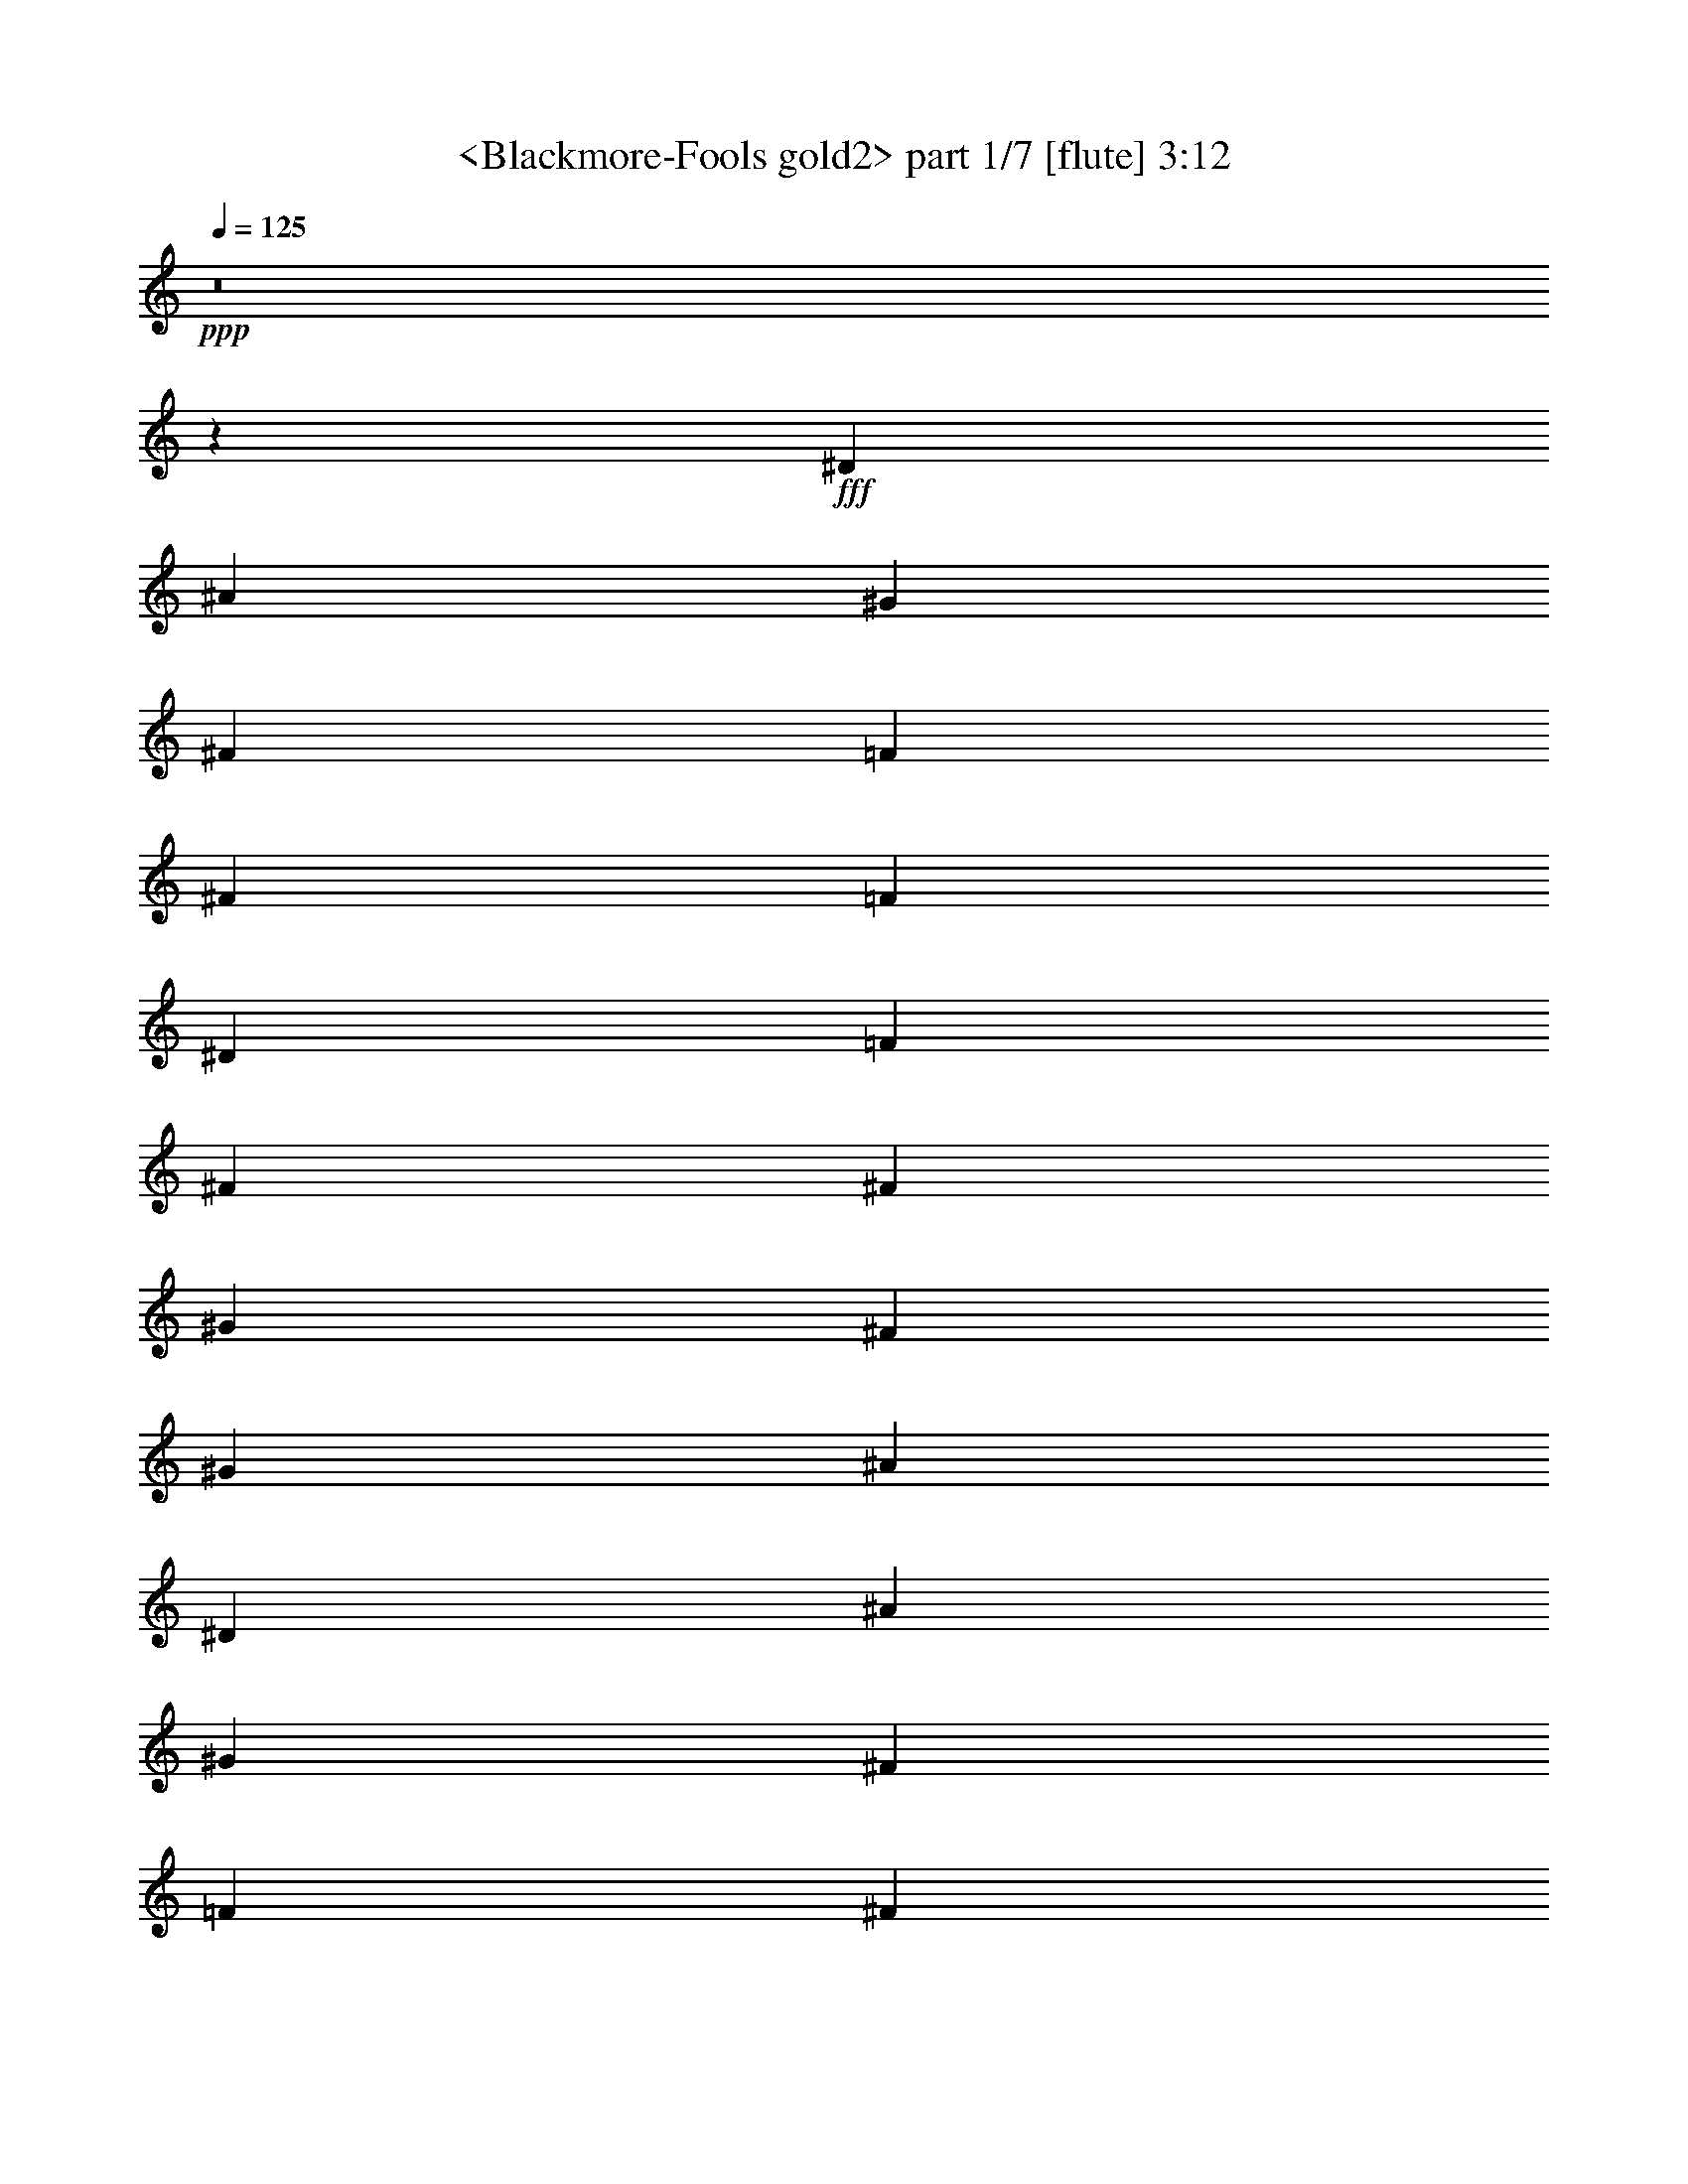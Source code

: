 % Produced with Bruzo's Transcoding Environment
% Transcribed by  Sev of Instant Play

X:1
T:  <Blackmore-Fools gold2> part 1/7 [flute] 3:12
Z: Transcribed with BruTE 64
L: 1/4
Q: 125
K: C
+ppp+
z8
z15495/2032
+fff+
[^D5313/4064]
[^A2593/4064]
[^G5313/4064]
[^F85/127]
[=F2593/4064]
[^F2593/4064]
[=F85/127]
[^D5313/4064]
[=F2593/4064]
[^F5313/4064]
[^F2593/4064]
[^G85/127]
[^F2593/4064]
[^G85/127]
[^A3953/1016]
[^D5313/4064]
[^A2593/4064]
[^G5313/4064]
[^F85/127]
[=F2593/4064]
[^F2593/4064]
[=F85/127]
[^D5313/4064]
[=F2593/4064]
[^F4131/2540]
[^G3241/10160]
[=F85/127]
[^F2593/4064]
[=F85/127]
[^D3953/1016]
[^c5313/4064]
[^A2593/4064]
[^G5313/4064]
[^C85/127]
[^c2593/2032]
[^A85/127]
[^G2431/2540]
[^G7117/20320]
[^A2593/4064]
[=B5313/4064]
[=B2593/4064]
[=B85/127]
[^c2593/4064]
[=B85/127]
[^A3951/1016]
z15947/4064
[^D2593/2032]
[^A85/127]
[^G5313/4064]
[^F2593/4064]
[=F2593/4064]
[^F85/127]
[=F2593/4064]
[^D5313/4064]
[=F85/127]
[^F2593/2032]
[^F85/127]
[=F2593/4064]
[^F85/127]
[=F2593/4064]
[^D1999/508]
z15759/4064
[^D5313/4064]
[^A2593/4064]
[^G5313/4064]
[^F85/127]
[=F2593/4064]
[^F2593/4064]
[=F85/127]
[^D5313/4064]
[=F2593/4064]
[^F5313/4064]
[^F2593/4064]
[^G85/127]
[^F2593/4064]
[^G85/127]
[^A3953/1016]
[^D5313/4064]
[^A2593/4064]
[^G5313/4064]
[^F85/127]
[=F2593/4064]
[^F2593/4064]
[=F85/127]
[^D5313/4064]
[=F2593/4064]
[^F4131/2540]
[^G3241/10160]
[=F85/127]
[^F2593/4064]
[=F85/127]
[^D3953/1016]
[^c5313/4064]
[^A2593/4064]
[^G5313/4064]
[^C85/127]
[^c2593/2032]
[^A85/127]
[^G20083/20320]
[^G3241/10160]
[^A2593/4064]
[=B5313/4064]
[=B2593/4064]
[=B85/127]
[^c2593/4064]
[=B85/127]
[^A15795/4064]
z3989/1016
[^D2593/2032]
[^A85/127]
[^G5313/4064]
[^F2593/4064]
[=F85/127]
[^F2593/4064]
[=F2593/4064]
[^D5313/4064]
[=F85/127]
[^F2593/2032]
[^F85/127]
[=F2593/4064]
[^F85/127]
[=F2593/4064]
[^D15983/4064]
z1971/508
[^d3953/2032]
[^G85/127=B85/127]
[^F2593/4064^A2593/4064]
[^G85/127=B85/127]
[^A3953/2032^c3953/2032]
[^F5313/4064^A5313/4064]
[^A2593/4064]
[=B5313/4064]
[^A2593/4064]
[^G5313/4064]
[^c85/127]
[^A1979/1016]
z5303/4064
[^F2593/4064]
[^d5313/4064]
[^c2593/4064]
[=B5313/4064]
[^d85/127]
[^A3953/2032^c3953/2032]
[^F20083/20320^A20083/20320]
[=F3241/10160^G3241/10160]
[^F2593/4064^A2593/4064]
[=B5313/4064]
[=B2593/4064]
[=B85/127]
[^c2593/4064]
[=B85/127]
[^A11831/2032]
z8
z8
z8
z8
z8
z8
z8
z1381/2032
[^d3953/2032]
[^G2593/4064=B2593/4064]
[^F85/127^A85/127]
[^G2593/4064=B2593/4064]
[^A8033/4064^c8033/4064]
[^F2593/2032^A2593/2032]
[^A85/127]
[=B5313/4064]
[^A2593/4064]
[^G5313/4064]
[^c2593/4064]
[^A8095/4064]
z1281/1016
[^F85/127]
[^d5313/4064]
[^c2593/4064]
[=B5313/4064]
[^d2593/4064]
[^A8033/4064^c8033/4064]
[^F2431/2540^A2431/2540]
[=F3241/10160^G3241/10160]
[^F85/127^A85/127]
[=B5313/4064]
[=B2593/4064]
[=B2593/4064]
[^c85/127]
[=B2593/4064]
[^A23841/4064]
z5317/4064
[=F2593/4064]
[^D5313/4064]
[^A85/127]
[^G2593/2032]
[^F85/127]
[=F2593/4064]
[^F85/127]
[=F2593/4064]
[^D5313/4064]
[=F2593/4064]
[^F5313/4064]
[^F85/127]
[^G2593/4064]
[^F2593/4064]
[^G85/127]
[^A3953/1016]
[^D5313/4064]
[^A85/127]
[^G2593/2032]
[^F85/127]
[=F2593/4064]
[^F85/127]
[=F2593/4064]
[^D5313/4064]
[=F2593/4064]
[^F4131/2540]
[^G7117/20320]
[=F2593/4064]
[^F2593/4064]
[=F85/127]
[^D3953/1016]
[^c5313/4064]
[^A85/127]
[^G2593/2032]
[^C85/127]
[^c5313/4064]
[^A2593/4064]
[^G20083/20320]
[^G3241/10160]
[^A2593/4064]
[=B5313/4064]
[=B85/127]
[=B2593/4064]
[^c2593/4064]
[=B85/127]
[^A7885/2032]
z15981/4064
[^D5313/4064]
[^A2593/4064]
[^G5313/4064]
[^F2593/4064]
[=F85/127]
[^F2593/4064]
[=F85/127]
[^D2593/2032]
[=F85/127]
[^F5313/4064]
[^F2593/4064]
[=F85/127]
[^F2593/4064]
[=F2593/4064]
[^D15939/4064]
[^D5313/4064]
[^A2593/4064]
[^G85/127]
[^F2593/2032]
[^A85/127]
[^G2593/4064]
[^F85/127]
[=F2593/4064]
[^D2593/4064]
[=F85/127]
[^F5313/4064]
[^G6483/20320]
[=F10041/10160]
[^D2593/4064]
[^C6483/20320]
[^D11723/5080]
z5137/4064
[^D85/127]
[^D5313/4064^F5313/4064]
[^A2593/4064^c2593/4064]
[^G5313/4064=B5313/4064]
[^F2593/4064^A2593/4064]
[=F85/127^G85/127]
[^F2593/4064^A2593/4064]
[=F85/127^G85/127]
[^D2593/2032^F2593/2032]
[=F85/127^G85/127]
[^F5313/4064^A5313/4064]
[^G2593/4064=B2593/4064]
[=F85/127^G85/127]
[^D2593/4064^F2593/4064]
[^C2593/4064=F2593/4064]
[^D7977/2032^F7977/2032]
z8
z8
z8
z33/8

X:2
T:  <Blackmore-Fools gold2> part 2/7 [lute] 3:12
Z: Transcribed with BruTE 64
L: 1/4
Q: 125
K: C
+ppp+
z8
z8
z8
z8
z8
z8
z8
z8
z8
z144593/20320
+fff+
[^d3241/10160]
[=f6483/20320]
[^f3241/10160]
[^g85/127]
[^f411/2032]
[^g949/4064]
[^f411/2032]
[=f85/127]
[^d2593/2032]
[^c85/127]
[^d7895/4064]
z8
z36193/10160
[^g3559/20320]
[^a3953/2032]
[^a7893/4064]
z8
z23097/4064
[^A5313/4064]
[^G411/2032]
[^A949/4064]
[=B411/2032]
[^A15987/4064]
z31703/4064
[=d2593/4064]
[^d2593/4064]
[=f85/127]
[^f2593/4064]
[=f85/127]
[^d731/5080]
[=f3559/20320]
[^d1779/10160]
[=f731/5080]
[^d85/127]
[=d2593/4064]
[^d2593/4064]
[^A8079/4064]
z31705/4064
[^d2593/4064]
[=f2593/4064]
[^f85/127]
[=f411/2032]
[^f949/4064]
[=f411/2032]
[^d85/127]
[^c2593/4064]
[^d15939/4064]
[^d987/254]
z8
z8
z8
z18989/4064
[^G6483/20320]
[=B3241/10160]
[^A3953/2032]
[^d85/127]
[=f2593/4064]
[^d2593/4064]
[=d8033/4064]
[^D5313/4064]
[^A2593/4064]
[^G5313/4064]
[^F2593/4064]
[=F3559/20320]
[^F731/5080]
[=F1779/10160]
[^F3559/20320]
[=F731/5080]
[^F3559/20320]
[^D3241/10160]
[^C2593/4064]
[^D8033/4064]
[^F5313/4064]
[^G2593/4064]
[=F3559/20320]
[^F731/5080]
[=F1779/10160]
[^F731/5080]
[=F3559/20320]
[^F3559/20320]
[^D3241/10160]
[^C2593/4064]
[^D3953/2032]
[^D5313/4064]
[^G949/4064]
[^A411/2032]
[=B949/4064]
[^A3953/2032]
[^G6483/20320]
[^F3241/10160]
[^D5313/4064]
[^d1243/4064]
z3/16
[^c715/4064]
[=B6483/20320]
[^F3241/10160]
[^D6483/20320]
[=B,3241/10160]
[^C3559/10160]
[=F3241/10160]
[^G6483/20320]
[^c3241/10160]
[^d3559/10160]
[=f3241/10160]
[^d731/5080]
[=f3559/20320]
[^d1779/10160]
[=d731/5080]
[^A6483/20320]
[=F7117/20320]
[=D2593/4064]
[^D6483/20320]
[^F3241/10160]
[^A3559/10160]
[^d3241/10160]
[=f6483/20320]
[^f3241/10160]
[=f3559/20320]
[^f731/5080]
[=f1779/10160]
[^d3559/20320]
[^c6483/20320]
[^d3241/10160]
[=B6483/20320]
[^F3241/10160]
[^G3559/10160]
[=F3241/10160]
[^G6483/20320]
[^c3241/10160]
[^d3559/10160]
[=f3241/10160]
[^a2593/4064]
[^f949/4064]
[^a411/2032]
[^f949/4064]
[^c6483/20320]
[^A3241/10160]
[^F3953/2032]
[^d1241/4064]
z3/16
[^c717/4064]
[=B6483/20320]
[^F3241/10160]
[^D6483/20320]
[=B,3241/10160]
[^C3559/10160]
[=F3241/10160]
[^G6483/20320]
[^c3241/10160]
[^d3559/10160]
[=f3241/10160]
[^d731/5080]
[=f3559/20320]
[^d1779/10160]
[=d731/5080]
[^A6483/20320]
[=F7117/20320]
[=D2593/4064]
[^D6483/20320]
[^F3241/10160]
[^A3559/10160]
[^d3241/10160]
[=f6483/20320]
[^f3241/10160]
[^g85/127]
[^f731/5080]
[^g3559/20320]
[^f2923/20320]
[=f3559/20320]
[^d6483/20320]
[^f3241/10160]
[=f3559/10160]
[^d3241/10160]
[^c6483/20320]
[^d3241/10160]
[^c3559/10160]
[=B3241/10160]
[^A6483/20320]
[=A3241/10160]
[^A6483/20320]
[^d7117/20320]
[^A6483/20320]
[^F3241/10160]
[=F2593/4064]
[^D2641/2032]
z8
z8
z8
z8
z6463/2032
[^F731/5080]
[^G3559/20320]
[^F1779/10160]
[=F731/5080]
[^F85/127]
[^A2593/4064]
[^G3935/2032]
z8
z72511/20320
[^g3559/20320]
[^a3953/2032]
[^a1967/1016]
z8
z11561/2032
[^A5313/4064]
[^G411/2032]
[^A949/4064]
[=B411/2032]
[^A7981/2032]
z1983/254
[=d2593/4064]
[^d85/127]
[=f2593/4064]
[^f2593/4064]
[=f85/127]
[^d3559/20320]
[=f731/5080]
[^d1779/10160]
[=f731/5080]
[^d85/127]
[=d2593/4064]
[^d85/127]
[^A7927/4064]
z15865/2032
[^d2593/4064]
[=f85/127]
[^f2593/4064]
[=f949/4064]
[^f411/2032]
[=f949/4064]
[^d2593/4064]
[^c2593/4064]
[^d7979/2032]
z8
z8
z8
z3011/4064
[^g6483/20320]
[^a3241/10160]
[^g5313/4064]
[=f2593/4064]
[^d7977/2032]
z8
z8
z8
z33/8

X:3
T:  <Blackmore-Fools gold2> part 3/7 [lute] 3:12
Z: Transcribed with BruTE 64
L: 1/4
Q: 125
K: C
+ppp+
+fff+
[^D2593/4064^d2593/4064]
+ff+
[^A3559/10160]
[^d3241/10160]
[^d6483/20320]
[^d3241/10160]
[^D85/127=f85/127]
[^A6483/20320]
[^d3241/10160]
[=f6483/20320]
[^d7117/20320]
[^D2593/4064^f2593/4064]
[^A6483/20320]
[^d3241/10160]
[^f3559/10160]
[^d3241/10160]
[^D2593/4064=f2593/4064]
[^A6483/20320]
[^d7117/20320]
[=f6483/20320]
[^d3241/10160]
[^D2593/4064^d2593/4064]
[^A3559/10160]
[^d3241/10160]
[^d6483/20320]
[^d3241/10160]
[^a85/127]
[^A6483/20320]
[^d3241/10160]
[^d6483/20320]
[^d7117/20320]
[^D2593/4064]
[^A6483/20320]
[^d3241/10160]
[^d3559/10160]
[^d3241/10160]
[^a3953/2032]
[^D2593/4064]
[^A3559/10160]
[^d3241/10160]
[^d6483/20320]
[^d3241/10160]
[^G,85/127]
[^G6483/20320]
[=B3241/10160]
[^d6483/20320]
[=B7117/20320]
[^C2593/4064]
[^G6483/20320]
[^c3241/10160]
[=f3559/10160]
[^c3241/10160]
[^D2593/4064]
[^A6483/20320]
[^d7117/20320]
[^d6483/20320]
[^d3241/10160]
[=B,2593/4064]
[^F3559/10160]
[=B3241/10160]
[^d6483/20320]
[=B3241/10160]
[^C85/127]
[^G6483/20320]
[^c3241/10160]
[=f6483/20320]
[^c7117/20320]
[^D2593/4064]
[^A6483/20320]
[^d3241/10160]
[^d3559/10160]
[^d3241/10160]
[^D2593/4064]
[^A6483/20320]
[^d7117/20320]
[^d6483/20320]
[^d3241/10160]
[^D2593/4064]
[^A3559/10160]
[^d3241/10160]
[^d6483/20320]
[^d3241/10160]
[^G,85/127]
[^G6483/20320]
[=B3241/10160]
[^d6483/20320]
[=B7117/20320]
[^C2593/4064]
[^G6483/20320]
[^c3241/10160]
[=f3559/10160]
[^c3241/10160]
[^D2593/4064]
[^A6483/20320]
[^d7117/20320]
[^d6483/20320]
[^d3241/10160]
[=B,2593/4064]
[^F3559/10160]
[=B3241/10160]
[^d6483/20320]
[=B3241/10160]
[^C85/127]
[^G6483/20320]
[^c3241/10160]
[=f6483/20320]
[^c7117/20320]
[^D2593/4064]
[^A6483/20320]
[^d3241/10160]
[^d3559/10160]
[^d3241/10160]
[^D2593/4064]
[^A6483/20320]
[^d7117/20320]
[^d6483/20320]
[^d3241/10160]
[^F2593/4064]
[^c3559/10160]
[^f3241/10160]
[^a6483/20320]
[^f3241/10160]
[^C85/127]
[^G6483/20320]
[^c3241/10160]
[=f6483/20320]
[^c7117/20320]
[^F2593/4064]
[^c6483/20320]
[^f3241/10160]
[^a3559/10160]
[^f3241/10160]
[^C2593/4064]
[^G6483/20320]
[^c7117/20320]
[=f6483/20320]
[^c3241/10160]
[^G,2593/4064]
[^G3559/10160]
[=B3241/10160]
[^d6483/20320]
[=B3241/10160]
[=B,85/127]
[^F6483/20320]
[=B3241/10160]
[^d6483/20320]
[=B7117/20320]
[^A,2593/4064]
[^A6483/20320]
[=d3241/10160]
[=f3559/10160]
[=d3241/10160]
[^A,2593/4064]
[^A6483/20320]
[^d7117/20320]
[=f6483/20320]
[^d3241/10160]
[^A,2593/4064]
[^A3559/10160]
[=d3241/10160]
[=f6483/20320]
[=d3241/10160]
[^g8033/4064]
[^D2593/4064]
[^A6483/20320]
[^d3241/10160]
[^d3559/10160]
[^d3241/10160]
[^G,2593/4064]
[^G6483/20320]
[=B7117/20320]
[^d6483/20320]
[=B3241/10160]
[^C2593/4064]
[^G3559/10160]
[^c3241/10160]
[=f6483/20320]
[^c3241/10160]
[^D85/127]
[^A6483/20320]
[^d3241/10160]
[^d6483/20320]
[^d7117/20320]
[=B,2593/4064]
[^F6483/20320]
[=B3241/10160]
[^d3559/10160]
[=B3241/10160]
[^C2593/4064]
[^G6483/20320]
[^c7117/20320]
[=f6483/20320]
[^c3241/10160]
[^D2593/4064]
[^A3559/10160]
[^d3241/10160]
[^d6483/20320]
[^d3241/10160]
[^a85/127]
[^A6483/20320]
[^d3241/10160]
[^d6483/20320]
[^d7117/20320]
[^D2593/4064]
[^A6483/20320]
[^d3241/10160]
[^d3559/10160]
[^d3241/10160]
[^a2593/4064]
[^A6483/20320]
[^d7117/20320]
[^d6483/20320]
[^d3241/10160]
[^D85/127]
[^A6483/20320]
[^d3241/10160]
[^d6483/20320]
[^d3241/10160]
[^G,85/127]
[^G6483/20320]
[=B3241/10160]
[^d6483/20320]
[=B7117/20320]
[^C2593/4064]
[^G6483/20320]
[^c3241/10160]
[=f3559/10160]
[^c3241/10160]
[^D2593/4064]
[^A6483/20320]
[^d7117/20320]
[^d6483/20320]
[^d3241/10160]
[=B,85/127]
[^F6483/20320]
[=B3241/10160]
[^d6483/20320]
[=B3241/10160]
[^C85/127]
[^G6483/20320]
[^c3241/10160]
[=f6483/20320]
[^c7117/20320]
[^D2593/4064]
[^A6483/20320]
[^d3241/10160]
[^d3559/10160]
[^d3241/10160]
[^D2593/4064]
[^A6483/20320]
[^d7117/20320]
[^d6483/20320]
[^d3241/10160]
[^D85/127]
[^A6483/20320]
[^d3241/10160]
[^d6483/20320]
[^d3241/10160]
[^G,85/127]
[^G6483/20320]
[=B3241/10160]
[^d6483/20320]
[=B7117/20320]
[^C2593/4064]
[^G6483/20320]
[^c3241/10160]
[=f3559/10160]
[^c3241/10160]
[^D2593/4064]
[^A6483/20320]
[^d7117/20320]
[^d6483/20320]
[^d3241/10160]
[=B,85/127]
[^F6483/20320]
[=B3241/10160]
[^d6483/20320]
[=B3241/10160]
[^C85/127]
[^G6483/20320]
[^c3241/10160]
[=f6483/20320]
[^c7117/20320]
[^D2593/4064]
[^A6483/20320]
[^d3241/10160]
[^d3559/10160]
[^d3241/10160]
[^D2593/4064]
[^A6483/20320]
[^d7117/20320]
[^d6483/20320]
[^d3241/10160]
[^F85/127]
[^c6483/20320]
[^f3241/10160]
[^a6483/20320]
[^f3241/10160]
[^C85/127]
[^G6483/20320]
[^c3241/10160]
[=f6483/20320]
[^c7117/20320]
[^F2593/4064]
[^c6483/20320]
[^f3241/10160]
[^a3559/10160]
[^f3241/10160]
[^C2593/4064]
[^G3559/10160]
[^c3241/10160]
[=f6483/20320]
[^c3241/10160]
[^G,85/127]
[^G6483/20320]
[=B3241/10160]
[^d6483/20320]
[=B3241/10160]
[=B,85/127]
[^F6483/20320]
[=B3241/10160]
[^d6483/20320]
[=B7117/20320]
[^A,2593/4064]
[^A6483/20320]
[=d3241/10160]
[=f3559/10160]
[=d3241/10160]
[^A,2593/4064]
[^A3559/10160]
[^d3241/10160]
[=f6483/20320]
[^d3241/10160]
[^A,85/127]
[^A6483/20320]
[=d3241/10160]
[=f6483/20320]
[=d3241/10160]
[^g8033/4064]
[^D2593/4064]
[^A6483/20320]
[^d3241/10160]
[^d3559/10160]
[^d3241/10160]
[^G,2593/4064]
[^G3559/10160]
[=B3241/10160]
[^d6483/20320]
[=B3241/10160]
[^C85/127]
[^G6483/20320]
[^c3241/10160]
[=f6483/20320]
[^c3241/10160]
[^D85/127]
[^A6483/20320]
[^d3241/10160]
[^d6483/20320]
[^d7117/20320]
[=B,2593/4064]
[^F6483/20320]
[=B3241/10160]
[^d3559/10160]
[=B3241/10160]
[^C2593/4064]
[^G3559/10160]
[^c3241/10160]
[=f6483/20320]
[^c3241/10160]
[^D85/127]
[^A6483/20320]
[^d3241/10160]
[^d6483/20320]
[^d3241/10160]
[^a85/127]
[^A6483/20320]
[^d3241/10160]
[^d6483/20320]
[^d7117/20320]
[^D2593/4064]
[^A6483/20320]
[^d3241/10160]
[^d3559/10160]
[^d3241/10160]
[^a2593/4064]
[^A3559/10160]
[^d3241/10160]
[^d6483/20320]
[^d3241/10160]
[^G,85/127]
[^G6483/20320]
[=B3241/10160]
[^d6483/20320]
[=B3241/10160]
[^C85/127]
[^G6483/20320]
[^c3241/10160]
[=f6483/20320]
[^c7117/20320]
[^F2593/4064]
[^A6483/20320]
[^c3241/10160]
[^f3559/10160]
[^c3241/10160]
[^A,2593/4064]
[^d3559/10160]
[=f3241/10160]
[=b6483/20320]
[=f3241/10160]
[=B,85/127]
[^F6483/20320]
[=B3241/10160]
[^d6483/20320]
[=B3241/10160]
[^C85/127]
[^G6483/20320]
[^c3241/10160]
[=f6483/20320]
[^c7117/20320]
[^F2593/4064]
[^A6483/20320]
[^c7117/20320]
[^f6483/20320]
[^c3241/10160]
[^F2593/4064]
[^A3559/10160]
[^c3241/10160]
[^f6483/20320]
[^c3241/10160]
[^G,85/127]
[^G6483/20320]
[=B3241/10160]
[^d6483/20320]
[=B3241/10160]
[^C85/127]
[^G6483/20320]
[^c3241/10160]
[=f6483/20320]
[^c7117/20320]
[^F2593/4064]
[^A6483/20320]
[^c7117/20320]
[^f6483/20320]
[^c3241/10160]
[^A,2593/4064]
[^d3559/10160]
[=f3241/10160]
[=b6483/20320]
[=f3241/10160]
[=B,85/127]
[^F6483/20320]
[=B3241/10160]
[^d6483/20320]
[=B3241/10160]
[=B,85/127]
[^F6483/20320]
[=B3241/10160]
[^d6483/20320]
[=B7117/20320]
[^A,2593/4064]
[^A6483/20320]
[=d7117/20320]
[=f6483/20320]
[=d3241/10160]
[^g2593/4064]
[^A3559/10160]
[=d3241/10160]
[=f6483/20320]
[=d3241/10160]
[^A,85/127]
[^A6483/20320]
[=d3241/10160]
[=f6483/20320]
[=d3241/10160]
[^g8033/4064]
[^D2593/4064]
[^A6483/20320]
[^d7117/20320]
[^d6483/20320]
[^d3241/10160]
[^G,2593/4064]
[^G3559/10160]
[=B3241/10160]
[^d6483/20320]
[=B3241/10160]
[^C85/127]
[^G6483/20320]
[^c3241/10160]
[=f6483/20320]
[^c3241/10160]
[^D85/127]
[^A6483/20320]
[^d3241/10160]
[^d6483/20320]
[^d7117/20320]
[=B,2593/4064]
[^F6483/20320]
[=B7117/20320]
[^d6483/20320]
[=B3241/10160]
[^C2593/4064]
[^G3559/10160]
[^c3241/10160]
[=f6483/20320]
[^c3241/10160]
[^D85/127]
[^A6483/20320]
[^d3241/10160]
[^d6483/20320]
[^d3241/10160]
[^D85/127]
[^A6483/20320]
[^d3241/10160]
[^d3559/10160]
[^d3241/10160]
[^D2593/4064]
[^A6483/20320]
[^d7117/20320]
[^d6483/20320]
[^d3241/10160]
[^D2593/4064]
[^A3559/10160]
[^d3241/10160]
[^d6483/20320]
[^d3241/10160]
[=B,85/127]
[^F6483/20320]
[=B3241/10160]
[^d6483/20320]
[=B3241/10160]
[^C85/127]
[^G6483/20320]
[^c3241/10160]
[=f3559/10160]
[^c3241/10160]
[^A,2593/4064]
[^A6483/20320]
[=d7117/20320]
[=f6483/20320]
[=d3241/10160]
[^D2593/4064]
[^A3559/10160]
[^d3241/10160]
[^d6483/20320]
[^d3241/10160]
[=B,85/127]
[^F6483/20320]
[=B3241/10160]
[^d6483/20320]
[=B3241/10160]
[^C85/127]
[^G6483/20320]
[^c3241/10160]
[=f3559/10160]
[^c3241/10160]
[^F2593/4064]
[^A6483/20320]
[^c7117/20320]
[^f6483/20320]
[^c3241/10160]
[=b2593/4064]
[^a85/127]
[^f2593/4064]
[=B,85/127]
[^F6483/20320]
[=B3241/10160]
[^d6483/20320]
[=B3241/10160]
[^C85/127]
[^G6483/20320]
[^c3241/10160]
[=f3559/10160]
[^c3241/10160]
[^A,2593/4064]
[^A6483/20320]
[=d7117/20320]
[=f6483/20320]
[=d3241/10160]
[^D2593/4064]
[^A3559/10160]
[^d3241/10160]
[^d6483/20320]
[^d3241/10160]
[=B,85/127]
[^F6483/20320]
[=B3241/10160]
[^d6483/20320]
[=B3241/10160]
[^C85/127]
[^G6483/20320]
[^c3241/10160]
[=f3559/10160]
[^c3241/10160]
[^D2593/4064]
[^A6483/20320]
[^d7117/20320]
[^d6483/20320]
[^d3241/10160]
[^D2593/4064]
[^A3559/10160]
[^d3241/10160]
[^d6483/20320]
[^d3241/10160]
[^D85/127]
[^A6483/20320]
[^d3241/10160]
[^d6483/20320]
[^d3241/10160]
[^D85/127]
[^A6483/20320]
[^d3241/10160]
[^d3559/10160]
[^d3241/10160]
[^G,2593/4064]
[^G6483/20320]
[=B7117/20320]
[^d6483/20320]
[=B3241/10160]
[^C2593/4064]
[^G3559/10160]
[^c3241/10160]
[=f6483/20320]
[^c3241/10160]
[^F85/127]
[^A6483/20320]
[^c3241/10160]
[^f6483/20320]
[^c7117/20320]
[^A,2593/4064]
[^d6483/20320]
[=f3241/10160]
[=b3559/10160]
[=f3241/10160]
[=B,2593/4064]
[^F6483/20320]
[=B7117/20320]
[^d6483/20320]
[=B3241/10160]
[^C2593/4064]
[^G3559/10160]
[^c3241/10160]
[=f6483/20320]
[^c3241/10160]
[^F85/127]
[^A6483/20320]
[^c3241/10160]
[^f6483/20320]
[^c7117/20320]
[^F2593/4064]
[^A6483/20320]
[^c3241/10160]
[^f3559/10160]
[^c3241/10160]
[^G,2593/4064]
[^G6483/20320]
[=B7117/20320]
[^d6483/20320]
[=B3241/10160]
[^C2593/4064]
[^G3559/10160]
[^c3241/10160]
[=f6483/20320]
[^c3241/10160]
[^F85/127]
[^A6483/20320]
[^c3241/10160]
[^f6483/20320]
[^c7117/20320]
[^A,2593/4064]
[^d6483/20320]
[=f3241/10160]
[=b3559/10160]
[=f3241/10160]
[=B,2593/4064]
[^F6483/20320]
[=B7117/20320]
[^d6483/20320]
[=B3241/10160]
[=B,2593/4064]
[^F3559/10160]
[=B3241/10160]
[^d6483/20320]
[=B3241/10160]
[^A,85/127]
[^A6483/20320]
[=d3241/10160]
[=f6483/20320]
[=d7117/20320]
[^g2593/4064]
[^A6483/20320]
[=d3241/10160]
[=f3559/10160]
[=d3241/10160]
[^A,2593/4064]
[^A6483/20320]
[=d7117/20320]
[=f6483/20320]
[=d3241/10160]
[^g3953/2032]
[^D85/127]
[^A6483/20320]
[^d3241/10160]
[^d6483/20320]
[^d7117/20320]
[^G,2593/4064]
[^G6483/20320]
[=B3241/10160]
[^d3559/10160]
[=B3241/10160]
[^C2593/4064]
[^G6483/20320]
[^c7117/20320]
[=f6483/20320]
[^c3241/10160]
[^D2593/4064]
[^A3559/10160]
[^d3241/10160]
[^d6483/20320]
[^d3241/10160]
[=B,85/127]
[^F6483/20320]
[=B3241/10160]
[^d6483/20320]
[=B7117/20320]
[^C2593/4064]
[^G6483/20320]
[^c3241/10160]
[=f3559/10160]
[^c3241/10160]
[^D2593/4064]
[^A6483/20320]
[^d7117/20320]
[^d6483/20320]
[^d3241/10160]
[^D2593/4064]
[^A3559/10160]
[^d3241/10160]
[^d6483/20320]
[^d3241/10160]
[^D85/127]
[^A6483/20320]
[^d3241/10160]
[^d6483/20320]
[^d7117/20320]
[^G,2593/4064]
[^G6483/20320]
[=B3241/10160]
[^d3559/10160]
[=B3241/10160]
[^C2593/4064]
[^G6483/20320]
[^c7117/20320]
[=f6483/20320]
[^c3241/10160]
[^D2593/4064]
[^A3559/10160]
[^d3241/10160]
[^d6483/20320]
[^d3241/10160]
[=B,85/127]
[^F6483/20320]
[=B3241/10160]
[^d6483/20320]
[=B7117/20320]
[^C2593/4064]
[^G6483/20320]
[^c3241/10160]
[=f3559/10160]
[^c3241/10160]
[^D2593/4064]
[^A6483/20320]
[^d7117/20320]
[^d6483/20320]
[^d3241/10160]
[^D2593/4064]
[^A3559/10160]
[^d3241/10160]
[^d6483/20320]
[^d3241/10160]
[^F85/127]
[^c6483/20320]
[^f3241/10160]
[^a6483/20320]
[^f7117/20320]
[^C2593/4064]
[^G6483/20320]
[^c3241/10160]
[=f3559/10160]
[^c3241/10160]
[^F2593/4064]
[^c6483/20320]
[^f7117/20320]
[^a6483/20320]
[^f3241/10160]
[^C2593/4064]
[^G3559/10160]
[^c3241/10160]
[=f6483/20320]
[^c3241/10160]
[^G,85/127]
[^G6483/20320]
[=B3241/10160]
[^d6483/20320]
[=B7117/20320]
[=B,2593/4064]
[^F6483/20320]
[=B3241/10160]
[^d3559/10160]
[=B3241/10160]
[^A,2593/4064]
[^A6483/20320]
[=d7117/20320]
[=f6483/20320]
[=d3241/10160]
[^A,2593/4064]
[^A3559/10160]
[^d3241/10160]
[=f6483/20320]
[^d3241/10160]
[^A,85/127]
[^A6483/20320]
[=d3241/10160]
[=f6483/20320]
[=d7117/20320]
[^g3953/2032]
[^D2593/4064]
[^A6483/20320]
[^d7117/20320]
[^d6483/20320]
[^d3241/10160]
[^G,85/127]
[^G6483/20320]
[=B3241/10160]
[^d6483/20320]
[=B3241/10160]
[^C85/127]
[^G6483/20320]
[^c3241/10160]
[=f6483/20320]
[^c7117/20320]
[^D2593/4064]
[^A6483/20320]
[^d3241/10160]
[^d3559/10160]
[^d3241/10160]
[=B,2593/4064]
[^F6483/20320]
[=B7117/20320]
[^d6483/20320]
[=B3241/10160]
[^C85/127]
[^G6483/20320]
[^c3241/10160]
[=f6483/20320]
[^c3241/10160]
[^D85/127]
[^A6483/20320]
[^d3241/10160]
[^d6483/20320]
[^d7117/20320]
[^D2593/4064]
[^A6483/20320]
[^d3241/10160]
[^d3559/10160]
[^d3241/10160]
[^D2593/4064]
[^A6483/20320]
[^d7117/20320]
[^d6483/20320]
[^d3241/10160]
[^G,85/127]
[^G6483/20320]
[=B3241/10160]
[^d6483/20320]
[=B3241/10160]
[^C85/127]
[^G6483/20320]
[^c3241/10160]
[=f6483/20320]
[^c7117/20320]
[^D2593/4064]
[^A6483/20320]
[^d3241/10160]
[^d3559/10160]
[^d3241/10160]
[=B,2593/4064]
[^F6483/20320]
[=B7117/20320]
[^d6483/20320]
[=B3241/10160]
[^C85/127]
[^G6483/20320]
[^c3241/10160]
[=f6483/20320]
[^c3241/10160]
[^D85/127]
[^A6483/20320]
[^d3241/10160]
[^d6483/20320]
[^d7117/20320]
[^D2593/4064]
[^A6483/20320]
[^d3241/10160]
[^d3559/10160]
[^d3241/10160]
[^D2593/4064]
[^A6483/20320]
[^d7117/20320]
[^d6483/20320]
[^d3241/10160]
[^G,85/127]
[^G6483/20320]
[=B3241/10160]
[^d6483/20320]
[=B3241/10160]
[^C85/127]
[^G6483/20320]
[^c3241/10160]
[=f6483/20320]
[^c7117/20320]
[^D2593/4064]
[^A6483/20320]
[^d3241/10160]
[^d3559/10160]
[^d3241/10160]
[=B,2593/4064]
[^F3559/10160]
[=B3241/10160]
[^d6483/20320]
[=B3241/10160]
[^C85/127]
[^G6483/20320]
[^c3241/10160]
[=f6483/20320]
[^c3241/10160]
[^D85/127]
[^A6483/20320]
[^d3241/10160]
[^d6483/20320]
[^d7117/20320]
[^D2593/4064]
[^A6483/20320]
[^d3241/10160]
[^d3559/10160]
[^d3241/10160]
[=B3953/2032^d3953/2032]
[^G85/127=b85/127]
[^a2593/4064]
[=b2593/4064]
[^F8033/4064^c8033/4064]
[^A,3953/2032^f3953/2032]
[=B,31751/20320^d31751/20320]
[^f7779/10160]
[^C769/1270-^g769/1270-]
[^C3889/20320=f3889/20320^g3889/20320]
[^f7779/10160]
[=f16193/20320]
[^D7779/20320]
[^d7779/20320]
[^f4207/10160]
[^a7779/20320]
[^d7779/20320]
[=f7779/20320]
[^f4207/10160]
[^g7779/20320]
[^f389/2032]
+mf+
[^g3889/20320]
[^f389/2032]
[=f3889/20320]
+ff+
[^d5821/20320]
[=f2593/10160]
[^c2593/10160]
[^d47657/10160]
z25/4

X:4
T:  <Blackmore-Fools gold2> part 4/7 [clarinet] 3:12
Z: Transcribed with BruTE 64
L: 1/4
Q: 125
K: C
+ppp+
z8
z8
z8
z7367/1016
+fff+
[^D5313/4064]
+ff+
[^A2593/4064]
[^G5313/4064]
[^F85/127]
[=F2593/4064]
[^F2593/4064]
[=F85/127]
[^D5313/4064]
[=F2593/4064]
[^F3953/2032]
[=F85/127]
[^D2593/4064]
[^C85/127]
[^D7903/2032]
z8
z8
z14423/4064
[^D2593/2032]
[^A85/127]
[^G5313/4064]
[^F2593/4064]
[=F2593/4064]
[^F85/127]
[=F2593/4064]
[^D5313/4064]
[=F85/127]
[^F3953/2032]
[=F2593/4064]
[^D85/127]
[^C2593/4064]
[^D7935/1016]
z8
z31001/4064
[^D5313/4064]
[^A2593/4064]
[^G5313/4064]
[^F85/127]
[=F2593/4064]
[^F2593/4064]
[=F85/127]
[^D5313/4064]
[=F2593/4064]
[^F3953/2032]
[=F85/127]
[^D2593/4064]
[^C85/127]
[^D15797/4064]
z8
z8
z451/127
[^D2593/2032]
[^A85/127]
[^G5313/4064]
[^F2593/4064]
[=F85/127]
[^F2593/4064]
[=F2593/4064]
[^D5313/4064]
[=F85/127]
[^F3953/2032]
[=F2593/4064]
[^D85/127]
[^C2593/4064]
[^D31751/4064]
[=B3953/2032]
[^G85/127]
[^F2593/4064]
[^G85/127]
[^A3953/2032]
[^F3953/2032]
[^G5313/4064]
[^F2593/4064]
[=F5313/4064]
[^D85/127]
[^C3953/1016]
[=B3953/2032]
[^G8033/4064]
[^A3953/2032]
[^G3953/2032]
[^G5313/4064]
[^F2593/4064]
[=F5313/4064]
[^D85/127]
[^C3953/1016]
[=F3953/2032]
[=D1009/508]
z8
z8
z8
z8
z8
z8
z11207/4064
[^A6483/20320]
[=A7117/20320]
[^A6483/20320]
[^d3241/10160]
[^A6483/20320]
[=A3241/10160]
[^F85/127]
[=F2593/4064]
[^D85/127]
[=B3953/2032]
[^G2593/4064]
[^F85/127]
[^G2593/4064]
[^A8033/4064]
[^F3953/2032]
[^G5313/4064]
[^F2593/4064]
[=F5313/4064]
[^D2593/4064]
[^F6483/20320]
[^G7117/20320]
[^A6483/20320]
[=B3241/10160]
[^c6483/20320]
[=B7117/20320]
[^c6483/20320]
[=B3241/10160]
[^A6483/20320]
[=B3241/10160]
[^A3559/10160]
[=B3241/10160]
[=B3953/2032]
[^G3953/2032]
[^A8033/4064]
[^G3953/2032]
[^G5313/4064]
[^F2593/4064]
[=F5313/4064]
[^D2593/4064]
[^A85/127]
[^G6483/20320]
[^A3241/10160]
[^F6483/20320]
[^A7117/20320]
[=F6483/20320]
[^A3241/10160]
[^F6483/20320]
[^A3241/10160]
[^G3559/10160]
[^A3241/10160]
[=F3953/2032]
[=D3935/2032]
z8
z15513/2032
[^D5313/4064]
[^A85/127]
[^G2593/2032]
[^F85/127]
[=F2593/4064]
[^F85/127]
[=F2593/4064]
[^D5313/4064]
[=F2593/4064]
[^F8033/4064]
[=F2593/4064]
[^D2593/4064]
[^C85/127]
[^D3943/1016]
z8
z8
z14457/4064
[^D5313/4064]
[^A2593/4064]
[^G5313/4064]
[^F2593/4064]
[=F85/127]
[^F2593/4064]
[=F85/127]
[^D2593/2032]
[=F85/127]
[^F3953/2032]
[=F85/127]
[^D2593/4064]
[^C2593/4064]
[^D7979/2032]
z8
z30971/4064
[^D5313/4064]
[^A2593/4064]
[^G5313/4064]
[^F2593/4064]
[=F85/127]
[^F2593/4064]
[=F85/127]
[^D2593/2032]
[=F85/127]
[^F3953/2032]
[=F85/127]
[^D2593/4064]
[^C2593/4064]
[^D7977/2032]
z8
z8
z8
z33/8

X:5
T:  <Blackmore-Fools gold2> part 5/7 [pibgorn] 3:12
Z: Transcribed with BruTE 64
L: 1/4
Q: 125
K: C
+ppp+
z8
z8
z8
z8
z8
z8
z8
z8
z8
z8
z8
z8
z8
z8
z8
z8
z8
z8
z8
z5003/1016
+p+
[^D,331/1016^G,331/1016=B,331/1016]
z1269/4064
[^D,1271/4064^G,1271/4064=B,1271/4064]
z2987/1016
[^C,315/1016^F,315/1016^A,315/1016]
z1333/4064
[^C,1461/4064^F,1461/4064^A,1461/4064]
z11885/4064
[^D,1323/4064^F,1323/4064=B,1323/4064]
z5/16
[^D,5/16^F,5/16=B,5/16]
z11949/4064
[^C,1259/4064^F,1259/4064^A,1259/4064]
z1461/4064
[^C,1333/4064^F,1333/4064^A,1333/4064]
z5943/2032
[^D,661/2032^G,661/2032=B,661/2032]
z1271/4064
[^D,1269/4064^G,1269/4064=B,1269/4064]
z5975/2032
[^C,629/2032^F,629/2032^A,629/2032]
z731/2032
[^C,333/1016^F,333/1016^A,333/1016]
z11887/4064
[^D,1321/4064^F,1321/4064=B,1321/4064]
z159/508
[^D,317/1016^F,317/1016=B,317/1016]
z11951/4064
[=D,85/127=F,85/127]
[=D,2601/4064=F,2601/4064]
z2585/4064
[=D,85/127=F,85/127]
[=D,2593/4064=F,2593/4064]
[^G,7989/2032]
z8
z8
z8
z8
z8
z8
z29739/4064
[^D,1249/4064^G,1249/4064=B,1249/4064]
z1471/4064
[^D,1323/4064^G,1323/4064=B,1323/4064]
z1487/508
[^C,41/127^F,41/127^A,41/127]
z1281/4064
[^C,1259/4064^F,1259/4064^A,1259/4064]
z1495/508
[^D,39/127^F,39/127=B,39/127]
z46/127
[^D,661/2032^F,661/2032=B,661/2032]
z11897/4064
[^C,1311/4064^F,1311/4064^A,1311/4064]
z641/2032
[^C,629/2032^F,629/2032^A,629/2032]
z11961/4064
[^D,1247/4064^G,1247/4064=B,1247/4064]
z1473/4064
[^D,1321/4064^G,1321/4064=B,1321/4064]
z5949/2032
[^C,655/2032^F,655/2032^A,655/2032]
z1283/4064
[^C,1257/4064^F,1257/4064^A,1257/4064]
z5981/2032
[^D,623/2032^F,623/2032=B,623/2032]
z737/2032
[^D,165/508^F,165/508=B,165/508]
z11899/4064
[=D,2593/4064=F,2593/4064]
[=D,695/1016=F,695/1016]
z2533/4064
[=D,2593/4064=F,2593/4064]
[=D,85/127=F,85/127]
[^G,493/127]
z8
z8
z8
z8
z8
z8
z8
z8
z8
z8
z8
z8
z8
z8
z8
z93/16

X:6
T:  <Blackmore-Fools gold2> part 6/7 [theorbo] 3:12
Z: Transcribed with BruTE 64
L: 1/4
Q: 125
K: C
+ppp+
+mf+
[^D31751/4064]
+ff+
[^D14579/2032]
[^A6483/20320]
[^D3241/10160]
[^D3953/2032]
[^G,8033/4064]
[^C3953/2032]
[^D3953/2032]
[=B,3953/2032]
[^C8033/4064]
[^D13219/4064]
[^D6483/20320]
[^C3241/10160]
[^D3953/2032]
[^G,8033/4064]
[^C3953/2032]
[^D3953/2032]
[=B,3953/2032]
[^C8033/4064]
[^D13219/4064]
[^D6483/20320]
[=F3241/10160]
[^F3953/2032]
[^C8033/4064]
[^F3953/2032]
[^C3953/2032]
[^G,3953/2032]
[=B,8033/4064]
[^A,3953/2032]
[^A3953/2032]
[^A,13219/4064]
[^A6483/20320]
[^G7117/20320]
[^D3953/2032]
[^G,3953/2032]
[^C3953/2032]
[^D8033/4064]
[=B,3953/2032]
[^C3953/2032]
[^D13219/4064]
[^D6483/20320]
[^C7117/20320]
[^D13219/4064]
[^D6483/20320]
[^C3241/10160]
[^D3953/2032]
[^G,8033/4064]
[^C3953/2032]
[^D3953/2032]
[=B,3953/2032]
[^C8033/4064]
[^D13219/4064]
[^D6483/20320]
[^C3241/10160]
[^D3953/2032]
[^G,8033/4064]
[^C3953/2032]
[^D3953/2032]
[=B,3953/2032]
[^C8033/4064]
[^D13219/4064]
[^D6483/20320]
[=F3241/10160]
[^F3953/2032]
[^C8033/4064]
[^F3953/2032]
[^C3953/2032]
[^G,3953/2032]
[=B,8033/4064]
[^A,3953/2032]
[^A3953/2032]
[^A,13219/4064]
[^A6483/20320]
[^G7117/20320]
[^D3953/2032]
[^G,3953/2032]
[^C3953/2032]
[^D8033/4064]
[=B,3953/2032]
[^C3953/2032]
[^D13219/4064]
[^D6483/20320]
[^C7117/20320]
[^D13219/4064]
[^D6483/20320]
[^C3241/10160]
[^G,3953/2032]
[^C8033/4064]
[^F2593/2032]
[^C85/127]
[^A,3953/2032]
[=B,85/127]
[^D2593/4064]
[^F2593/4064]
[^C5313/4064]
[=F85/127]
[^F3953/2032]
[^A,3953/2032]
[^G,3953/2032]
[^C8033/4064]
[^F5313/4064]
[^C2593/4064]
[^A,3953/2032]
[=B,5313/4064]
[=B,2593/4064]
[=B,8033/4064]
[^A,13219/4064]
[^A,2593/4064]
[^A15939/4064]
[^D3953/2032]
[^G,3953/2032]
[^C3953/2032]
[^D8033/4064]
[=B,3953/2032]
[^C3953/2032]
[^D13219/4064]
[^C85/127]
[^C3953/1016]
[=B,3953/2032]
[^C8033/4064]
[^A,3953/2032]
[^D3953/2032]
[=B,3953/2032]
[^C8033/4064]
[^F3953/2032]
[^F3953/2032]
[=B,85/127]
[^D2593/4064]
[^F2593/4064]
[^C8033/4064]
[^A,2593/4064]
[=D85/127]
[=F2593/4064]
[^D3953/2032]
[=B,3953/2032]
[^C8033/4064]
[^D3953/2032]
[^D3953/2032]
[^D3953/2032]
[^D8033/4064]
[^G,3953/2032]
[^C3953/2032]
[^F5313/4064]
[^C85/127]
[^A,3953/2032]
[=B,2593/4064]
[^D85/127]
[^F2593/4064]
[^C5313/4064]
[=F2593/4064]
[^F8033/4064]
[^A,3953/2032]
[^G,3953/2032]
[^C3953/2032]
[^F5313/4064]
[^C85/127]
[^A,3953/2032]
[=B,5313/4064]
[=B,2593/4064]
[=B,3953/2032]
[^A,13219/4064]
[^A,85/127]
[^A,3953/2032]
[^A5313/4064]
[^A6483/20320]
[^G3241/10160]
[^D8033/4064]
[^G,3953/2032]
[^C3953/2032]
[^D3953/2032]
[=B,8033/4064]
[^C3953/2032]
[^D13219/4064]
[^D6483/20320]
[^C3241/10160]
[^D8033/4064]
[^G,3953/2032]
[^C3953/2032]
[^D3953/2032]
[=B,8033/4064]
[^C3953/2032]
[^D13219/4064]
[^D6483/20320]
[=F3241/10160]
[^F8033/4064]
[^C3953/2032]
[^F3953/2032]
[^C3953/2032]
[^G,8033/4064]
[=B,3953/2032]
[^A,3953/2032]
[^A3953/2032]
[^A,13219/4064]
[^A3559/10160]
[^G3241/10160]
[^D3953/2032]
[^G,3953/2032]
[^C8033/4064]
[^D3953/2032]
[=B,3953/2032]
[^C3953/2032]
[^D13219/4064]
[^A3559/10160]
[^G3241/10160]
[^D3953/2032]
[^G,3953/2032]
[^C8033/4064]
[^D3953/2032]
[=B,3953/2032]
[^C3953/2032]
[^D13219/4064]
[^A3559/10160]
[^G3241/10160]
[^D3953/2032]
[^G,3953/2032]
[^C8033/4064]
[^D3953/2032]
[=B,3953/2032]
[^C3953/2032]
[^D13219/4064]
[^A3559/10160]
[^G6557/20320]
z8
z8
z8
z33/8

X:7
T:  <Blackmore-Fools gold2> part 7/7 [drums] 3:12
Z: Transcribed with BruTE 64
L: 1/4
Q: 125
K: C
+ppp+
z8
z8
z3791/4064
+mf+
[^A,2593/4064]
[^A,345/508]
z10459/4064
[^A,85/127]
[^A,2569/4064]
z5325/2032
[^A,2593/4064]
[^A,2759/4064]
z2615/1016
[^A,85/127]
[^A,321/508]
z10651/4064
[^A,2593/4064]
[^A,1379/2032]
z10461/4064
[^A,85/127]
[^A,2567/4064]
z2663/1016
[^A,2593/4064]
[^A,2757/4064]
z5231/2032
[^A,85/127]
[^A,1283/2032]
z7933/4064
[^A,85/127]
[^A,2555/4064]
z1379/2032
[^A,2593/4064]
[^A,2777/4064]
z317/508
[^A,2593/4064]
[^A,2745/4064]
z321/508
[^A,85/127]
[^A,1293/2032]
z325/508
[^A,85/127]
[^A,1277/2032]
z2759/4064
[^A,2593/4064]
[^A,347/508]
z2537/4064
[^A,2593/4064]
[^A,343/508]
z2569/4064
[^A,85/127]
[^A,2585/4064]
z5321/4064
[^A,2593/4064]
[^A,1377/2032]
z10465/4064
[^A,85/127]
[^A,2563/4064]
z333/127
[^A,2593/4064]
[^A,2753/4064]
z5233/2032
[^A,85/127]
[^A,1281/2032]
z10657/4064
[^A,2593/4064]
[^A,86/127]
z10467/4064
[^A,85/127]
[^A,2561/4064]
z5329/2032
[^A,2593/4064]
[^A,2751/4064]
z2617/1016
[^A,85/127]
[^A,80/127]
z10659/4064
[^A,2593/4064]
[^A,1375/2032]
z10469/4064
[^A,85/127]
[^A,2559/4064]
z2665/1016
[^A,2593/4064]
[^A,2749/4064]
z5235/2032
[^A,85/127]
[^A,1279/2032]
z10661/4064
[^A,2593/4064]
[^A,687/1016]
z10471/4064
[^A,85/127]
[^A,2557/4064]
z8069/4064
[^A,2593/4064]
[^A,1273/2032]
z2767/4064
[^A,2593/4064]
[^A,173/254]
z2545/4064
[^A,2593/4064]
[^A,171/254]
z2577/4064
[^A,85/127]
[^A,2577/4064]
z171/254
[^A,2593/4064]
[^A,2545/4064]
z173/254
[^A,2593/4064]
[^A,2767/4064]
z1273/2032
[^A,2593/4064]
[^A,2735/4064]
z1289/2032
[^A,85/127]
[^A,161/254]
z2665/2032
[^A,2593/4064]
[^A,2745/4064]
z5237/2032
[^A,85/127]
[^A,1277/2032]
z10665/4064
[^A,2593/4064]
[^A,343/508]
z10475/4064
[^A,85/127]
[^A,2553/4064]
z5333/2032
[^A,2593/4064]
[^A,2743/4064]
z2619/1016
[^A,85/127]
[^A,319/508]
z4037/2032
[^A,2593/4064]
[^A,2541/4064]
z693/1016
[^A,2593/4064]
[^A,2763/4064]
z1275/2032
[^A,2593/4064]
[^A,2731/4064]
z1291/2032
[^A,85/127]
[^A,643/1016]
z2741/4064
[^A,2593/4064]
[^A,5/8]
z2773/4064
[^A,2593/4064]
[^A,1381/2032]
z2551/4064
[^A,85/127]
[^A,2603/4064]
z2583/4064
[^A,85/127]
[^A,2571/4064]
z1371/2032
[^A,2593/4064]
[^A,2539/4064]
z1387/2032
[^A,2593/4064]
[^A,2761/4064]
z319/508
[^A,85/127]
[^A,1301/2032]
z323/508
[^A,85/127]
[^A,1285/2032]
z2743/4064
[^A,2593/4064]
[^A,1269/2032]
z2775/4064
[^A,2593/4064]
[^A,345/508]
z2553/4064
[^A,85/127]
[^A,2601/4064]
z2585/4064
[^A,85/127]
[^A,2569/4064]
z343/508
[^A,2593/4064]
[^A,2537/4064]
z347/508
[^A,2593/4064]
[^A,2759/4064]
z2637/2032
[^A,2593/4064]
[^A,2547/4064]
z667/254
[^A,2593/4064]
[^A,2737/4064]
z10609/4064
[^A,2593/4064]
[^A,1273/2032]
z10673/4064
[^A,2593/4064]
[^A,171/254]
z5305/2032
[^A,2593/4064]
[^A,2545/4064]
z5337/2032
[^A,2593/4064]
[^A,2735/4064]
z10611/4064
[^A,2593/4064]
[^A,159/254]
z10675/4064
[^A,2593/4064]
[^A,1367/2032]
z2653/1016
[^A,2593/4064]
[^A,2543/4064]
z2669/1016
[^A,2593/4064]
[^A,2733/4064]
z10613/4064
[^A,2593/4064]
[^A,1271/2032]
z10677/4064
[^A,2593/4064]
[^A,683/1016]
z5307/2032
[^A,2593/4064]
[^A,2541/4064]
z5365/4064
[^A,5303/4064]
z5323/4064
[^A,2593/4064]
[^A,86/127]
z2561/4064
[^A,85/127]
[^A,2593/4064]
z2593/4064
[^A,85/127]
[^A,2561/4064]
z86/127
[^A,2593/4064]
[^A,2783/4064]
z1265/2032
[^A,2593/4064]
[^A,2751/4064]
z1281/2032
[^A,85/127]
[^A,81/127]
z1297/2032
[^A,85/127]
[^A,80/127]
z2753/4064
[^A,2593/4064]
[^A,1391/2032]
z2531/4064
[^A,2593/4064]
[^A,1375/2032]
z2563/4064
[^A,85/127]
[^A,2591/4064]
z2595/4064
[^A,85/127]
[^A,2559/4064]
z1377/2032
[^A,2593/4064]
[^A,2781/4064]
z633/1016
[^A,2593/4064]
[^A,2749/4064]
z641/1016
[^A,85/127]
[^A,1295/2032]
z649/1016
[^A,85/127]
[^A,1279/2032]
z2755/4064
[^A,2593/4064]
[^A,695/1016]
z2533/4064
[^A,2593/4064]
[^A,687/1016]
z2565/4064
[^A,85/127]
[^A,2589/4064]
z2597/4064
[^A,2737/4064]
z7889/4064
[^A,85/127]
[^A,2599/4064]
z2655/1016
[^A,2593/4064]
[^A,2535/4064]
z2671/1016
[^A,85/127]
[^A,1299/2032]
z10621/4064
[^A,2593/4064]
[^A,1267/2032]
z10685/4064
[^A,85/127]
[^A,2597/4064]
z5311/2032
[^A,2593/4064]
[^A,2533/4064]
z5343/2032
[^A,85/127]
[^A,649/1016]
z10623/4064
[^A,2593/4064]
[^A,633/1016]
z4047/2032
[^A,2593/4064]
[^A,2775/4064]
z1269/2032
[^A,2593/4064]
[^A,2743/4064]
z1285/2032
[^A,85/127]
[^A,323/508]
z1301/2032
[^A,85/127]
[^A,319/508]
z2761/4064
[^A,2593/4064]
[^A,1387/2032]
z2539/4064
[^A,2593/4064]
[^A,1371/2032]
z2571/4064
[^A,85/127]
[^A,2583/4064]
z2603/4064
[^A,85/127]
[^A,2551/4064]
z5355/4064
[^A,85/127]
[^A,2593/4064]
z5313/2032
[^A,2593/4064]
[^A,2783/4064]
z2609/1016
[^A,85/127]
[^A,81/127]
z10627/4064
[^A,2593/4064]
[^A,1391/2032]
z10437/4064
[^A,85/127]
[^A,2591/4064]
z2657/1016
[^A,2593/4064]
[^A,2781/4064]
z5219/2032
[^A,85/127]
[^A,1295/2032]
z10629/4064
[^A,2593/4064]
[^A,695/1016]
z10439/4064
[^A,85/127]
[^A,2589/4064]
z5315/2032
[^A,2593/4064]
[^A,2779/4064]
z1305/508
[^A,85/127]
[^A,647/1016]
z10631/4064
[^A,2593/4064]
[^A,1389/2032]
z10441/4064
[^A,85/127]
[^A,2587/4064]
z8
z8
z8
z87/16
